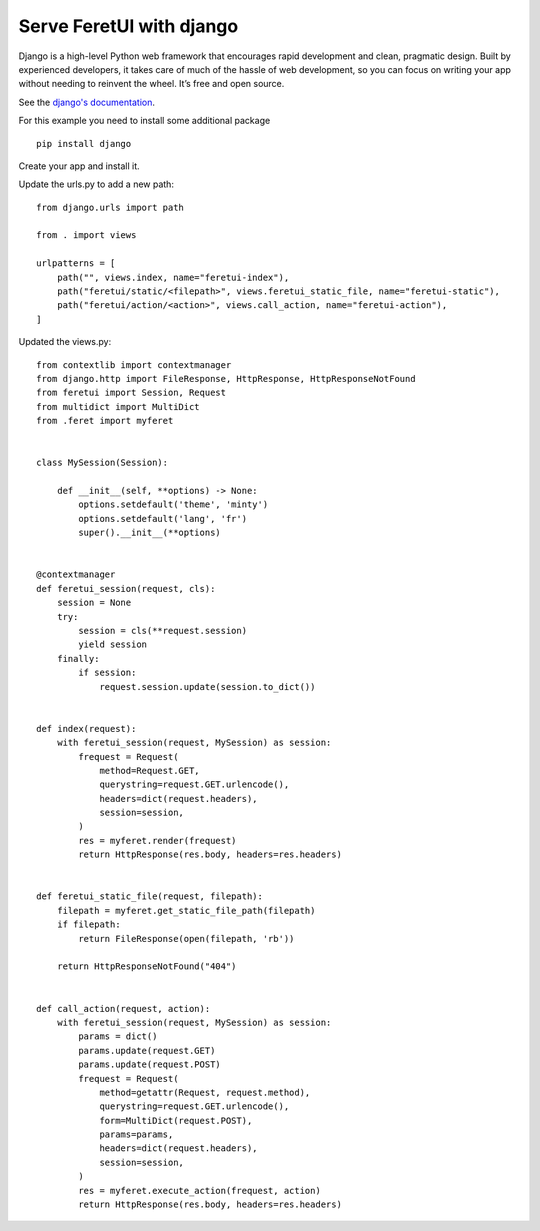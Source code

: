 .. This file is a part of the FeretUI project
..
..    Copyright (C) 2024 Jean-Sebastien SUZANNE <js.suzanne@gmail.com>
..
.. This Source Code Form is subject to the terms of the Mozilla Public License,
.. v. 2.0. If a copy of the MPL was not distributed with this file,You can
.. obtain one at http://mozilla.org/MPL/2.0/.

Serve FeretUI with django
-------------------------

Django is a high-level Python web framework that encourages rapid development and clean, 
pragmatic design. Built by experienced developers, it takes care of much of the hassle 
of web development, so you can focus on writing your app without needing to reinvent 
the wheel. It’s free and open source.

See the `django's documentation <https://www.djangoproject.com>`_.

For this example you need  to install some additional package

::

    pip install django

Create your app and install it.

Update the urls.py to add a new path::

    from django.urls import path

    from . import views

    urlpatterns = [
        path("", views.index, name="feretui-index"),
        path("feretui/static/<filepath>", views.feretui_static_file, name="feretui-static"),
        path("feretui/action/<action>", views.call_action, name="feretui-action"),
    ]

Updated the views.py::

    from contextlib import contextmanager
    from django.http import FileResponse, HttpResponse, HttpResponseNotFound
    from feretui import Session, Request
    from multidict import MultiDict
    from .feret import myferet


    class MySession(Session):

        def __init__(self, **options) -> None:
            options.setdefault('theme', 'minty')
            options.setdefault('lang', 'fr')
            super().__init__(**options)


    @contextmanager
    def feretui_session(request, cls):
        session = None
        try:
            session = cls(**request.session)
            yield session
        finally:
            if session:
                request.session.update(session.to_dict())


    def index(request):
        with feretui_session(request, MySession) as session:
            frequest = Request(
                method=Request.GET,
                querystring=request.GET.urlencode(),
                headers=dict(request.headers),
                session=session,
            )
            res = myferet.render(frequest)
            return HttpResponse(res.body, headers=res.headers)


    def feretui_static_file(request, filepath):
        filepath = myferet.get_static_file_path(filepath)
        if filepath:
            return FileResponse(open(filepath, 'rb'))

        return HttpResponseNotFound("404")


    def call_action(request, action):
        with feretui_session(request, MySession) as session:
            params = dict()
            params.update(request.GET)
            params.update(request.POST)
            frequest = Request(
                method=getattr(Request, request.method),
                querystring=request.GET.urlencode(),
                form=MultiDict(request.POST),
                params=params,
                headers=dict(request.headers),
                session=session,
            )
            res = myferet.execute_action(frequest, action)
            return HttpResponse(res.body, headers=res.headers)

